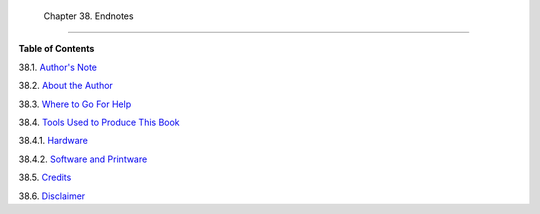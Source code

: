 
  Chapter 38. Endnotes
=====================




**Table of Contents**



38.1. `Author's Note <authorsnote.html>`__



38.2. `About the Author <aboutauthor.html>`__



38.3. `Where to Go For Help <wherehelp.html>`__



38.4. `Tools Used to Produce This Book <toolsused.html>`__





38.4.1. `Hardware <toolsused.html#SOFTWARE-HARDWARE>`__



38.4.2. `Software and Printware <toolsused.html#SOFTWARE-PRINTWARE>`__





38.5. `Credits <credits.html>`__



38.6. `Disclaimer <disclaimer.html>`__





